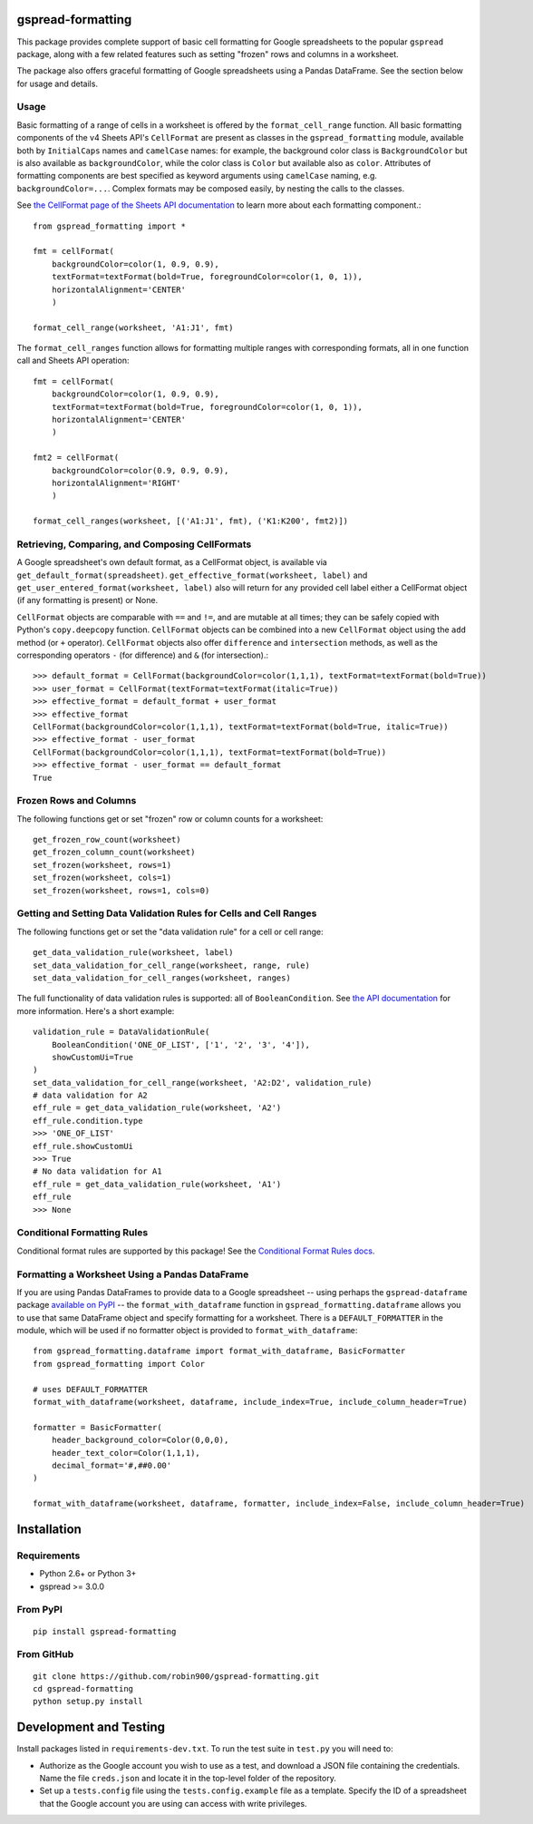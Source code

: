 gspread-formatting
------------------

.. image:: https://badge.fury.io/py/gspread-formatting.svg
    :target: https://badge.fury.io/py/gspread-formatting

.. image:: https://travis-ci.org/robin900/gspread-formatting.svg?branch=master
    :target: https://travis-ci.org/robin900/gspread-formatting

This package provides complete support of basic cell formatting for Google spreadsheets
to the popular ``gspread`` package, along with a few related features such as setting
"frozen" rows and columns in a worksheet.

The package also offers graceful formatting of Google spreadsheets using a Pandas DataFrame.
See the section below for usage and details.

Usage
~~~~~

Basic formatting of a range of cells in a worksheet is offered by the ``format_cell_range`` function. 
All basic formatting components of the v4 Sheets API's ``CellFormat`` are present as classes 
in the ``gspread_formatting`` module, available both by ``InitialCaps`` names and ``camelCase`` names: 
for example, the background color class is ``BackgroundColor`` but is also available as 
``backgroundColor``, while the color class is ``Color`` but available also as ``color``. 
Attributes of formatting components are best specified as keyword arguments using ``camelCase`` 
naming, e.g. ``backgroundColor=...``. Complex formats may be composed easily, by nesting the calls to the classes.  

See `the CellFormat page of the Sheets API documentation <https://developers.google.com/sheets/api/reference/rest/v4/spreadsheets#CellFormat>`_
to learn more about each formatting component.::

    from gspread_formatting import *

    fmt = cellFormat(
        backgroundColor=color(1, 0.9, 0.9),
        textFormat=textFormat(bold=True, foregroundColor=color(1, 0, 1)),
        horizontalAlignment='CENTER'
        )

    format_cell_range(worksheet, 'A1:J1', fmt)

The ``format_cell_ranges`` function allows for formatting multiple ranges with corresponding formats,
all in one function call and Sheets API operation::

    fmt = cellFormat(
        backgroundColor=color(1, 0.9, 0.9),
        textFormat=textFormat(bold=True, foregroundColor=color(1, 0, 1)),
        horizontalAlignment='CENTER'
        )

    fmt2 = cellFormat(
        backgroundColor=color(0.9, 0.9, 0.9),
        horizontalAlignment='RIGHT'
        )

    format_cell_ranges(worksheet, [('A1:J1', fmt), ('K1:K200', fmt2)])

Retrieving, Comparing, and Composing CellFormats
~~~~~~~~~~~~~~~~~~~~~~~~~~~~~~~~~~~~~~~~~~~~~~~~

A Google spreadsheet's own default format, as a CellFormat object, is available via ``get_default_format(spreadsheet)``.
``get_effective_format(worksheet, label)`` and ``get_user_entered_format(worksheet, label)`` also will return
for any provided cell label either a CellFormat object (if any formatting is present) or None.

``CellFormat`` objects are comparable with ``==`` and ``!=``, and are mutable at all times; 
they can be safely copied with Python's ``copy.deepcopy`` function. ``CellFormat`` objects can be combined
into a new ``CellFormat`` object using the ``add`` method (or ``+`` operator). ``CellFormat`` objects also offer 
``difference`` and ``intersection`` methods, as well as the corresponding
operators ``-`` (for difference) and ``&`` (for intersection).::

    >>> default_format = CellFormat(backgroundColor=color(1,1,1), textFormat=textFormat(bold=True))
    >>> user_format = CellFormat(textFormat=textFormat(italic=True))
    >>> effective_format = default_format + user_format
    >>> effective_format
    CellFormat(backgroundColor=color(1,1,1), textFormat=textFormat(bold=True, italic=True))
    >>> effective_format - user_format 
    CellFormat(backgroundColor=color(1,1,1), textFormat=textFormat(bold=True))
    >>> effective_format - user_format == default_format
    True

Frozen Rows and Columns
~~~~~~~~~~~~~~~~~~~~~~~

The following functions get or set "frozen" row or column counts for a worksheet::

    get_frozen_row_count(worksheet)
    get_frozen_column_count(worksheet)
    set_frozen(worksheet, rows=1)
    set_frozen(worksheet, cols=1)
    set_frozen(worksheet, rows=1, cols=0)

Getting and Setting Data Validation Rules for Cells and Cell Ranges
~~~~~~~~~~~~~~~~~~~~~~~~~~~~~~~~~~~~~~~~~~~~~~~~~~~~~~~~~~~~~~~~~~~

The following functions get or set the "data validation rule" for a cell or cell range::

    get_data_validation_rule(worksheet, label)
    set_data_validation_for_cell_range(worksheet, range, rule)
    set_data_validation_for_cell_ranges(worksheet, ranges)

The full functionality of data validation rules is supported: all of ``BooleanCondition``. 
See `the API documentation <https://developers.google.com/sheets/api/reference/rest/v4/spreadsheets/cells#DataValidationRule>`_
for more information. Here's a short example::

    validation_rule = DataValidationRule(
        BooleanCondition('ONE_OF_LIST', ['1', '2', '3', '4']),
        showCustomUi=True
    )
    set_data_validation_for_cell_range(worksheet, 'A2:D2', validation_rule)
    # data validation for A2
    eff_rule = get_data_validation_rule(worksheet, 'A2')
    eff_rule.condition.type
    >>> 'ONE_OF_LIST'
    eff_rule.showCustomUi
    >>> True
    # No data validation for A1
    eff_rule = get_data_validation_rule(worksheet, 'A1')
    eff_rule
    >>> None

Conditional Formatting Rules
~~~~~~~~~~~~~~~~~~~~~~~~~~~~

Conditional format rules are supported by this package! See the `Conditional Format Rules docs <./CONDITIONALS.rst>`_.

Formatting a Worksheet Using a Pandas DataFrame
~~~~~~~~~~~~~~~~~~~~~~~~~~~~~~~~~~~~~~~~~~~~~~~

If you are using Pandas DataFrames to provide data to a Google spreadsheet -- using perhaps
the ``gspread-dataframe`` package `available on PyPI <https://pypi.org/project/gspread-dataframe/>`_ --
the ``format_with_dataframe`` function in ``gspread_formatting.dataframe`` allows you to use that same 
DataFrame object and specify formatting for a worksheet. There is a ``DEFAULT_FORMATTER`` in the module,
which will be used if no formatter object is provided to ``format_with_dataframe``::

    from gspread_formatting.dataframe import format_with_dataframe, BasicFormatter
    from gspread_formatting import Color

    # uses DEFAULT_FORMATTER
    format_with_dataframe(worksheet, dataframe, include_index=True, include_column_header=True)

    formatter = BasicFormatter(
        header_background_color=Color(0,0,0), 
        header_text_color=Color(1,1,1),
        decimal_format='#,##0.00'
    )

    format_with_dataframe(worksheet, dataframe, formatter, include_index=False, include_column_header=True)

Installation
------------

Requirements
~~~~~~~~~~~~

* Python 2.6+ or Python 3+
* gspread >= 3.0.0

From PyPI
~~~~~~~~~

::

    pip install gspread-formatting

From GitHub
~~~~~~~~~~~

::

    git clone https://github.com/robin900/gspread-formatting.git
    cd gspread-formatting
    python setup.py install

Development and Testing
-----------------------

Install packages listed in ``requirements-dev.txt``. To run the test suite
in ``test.py`` you will need to:

* Authorize as the Google account you wish to use as a test, and download
  a JSON file containing the credentials. Name the file ``creds.json``
  and locate it in the top-level folder of the repository.
* Set up a ``tests.config`` file using the ``tests.config.example`` file as a template.
  Specify the ID of a spreadsheet that the Google account you are using
  can access with write privileges.
